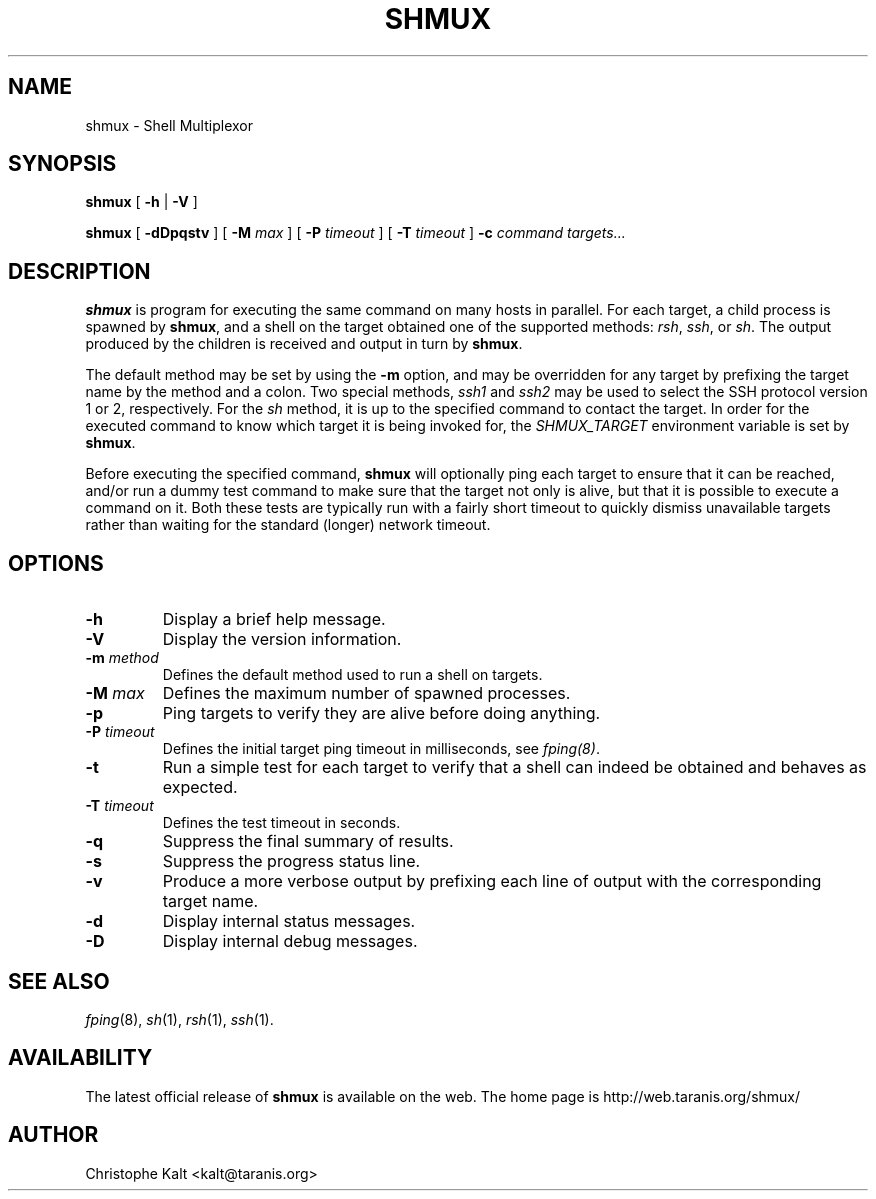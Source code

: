 .TH SHMUX 8 "$Date: 2002-07-04 21:44:45 $
.DA July 4, 2002
.SH NAME
shmux - Shell Multiplexor
.SH SYNOPSIS
.B shmux
[
.B -h
|
.B -V
]

.B shmux
[
.B -dDpqstv
] [
.B -M \fImax\fP
] [
.B -P \fItimeout\fP
] [
.B -T \fItimeout\fP
]
.B -c \fIcommand\fP \fItargets...\fP

.SH DESCRIPTION
\fBshmux\fP is program for executing the same command on many hosts in
parallel.  For each target, a child process is spawned by \fBshmux\fP, and
a shell on the target obtained one of the supported methods: \fIrsh\fP,
\fIssh\fP, or \fIsh\fP.  The output produced by the children is received
and output in turn by \fBshmux\fP.

The default method may be set by using the \fB-m\fP option, and may be
overridden for any target by prefixing the target name by the method and a
colon.  Two special methods, \fIssh1\fP and \fIssh2\fP may be used to
select the SSH protocol version 1 or 2, respectively.  For the \fIsh\fP
method, it is up to the specified command to contact the target.  In order
for the executed command to know which target it is being invoked for, the
\fISHMUX_TARGET\fP environment variable is set by \fBshmux\fP.

Before executing the specified command, \fBshmux\fP will optionally ping
each target to ensure that it can be reached, and/or run a dummy test
command to make sure that the target not only is alive, but that it is
possible to execute a command on it.  Both these tests are typically run
with a fairly short timeout to quickly dismiss unavailable targets rather
than waiting for the standard (longer) network timeout.

.SH OPTIONS
.IP "\fB-h\fP"
Display a brief help message.
.IP "\fB-V\fP"
Display the version information.
.IP "\fB-m \fImethod\fP"
Defines the default method used to run a shell on targets.
.IP "\fB-M \fImax\fP"
Defines the maximum number of spawned processes.
.IP "\fB-p\fP"
Ping targets to verify they are alive before doing anything.
.IP "\fB-P \fItimeout\fP"
Defines the initial target ping timeout in milliseconds, see \fIfping(8)\fP.
.IP "\fB-t\fP"
Run a simple test for each target to verify that a shell can indeed be
obtained and behaves as expected.
.IP "\fB-T \fItimeout\fP"
Defines the test timeout in seconds.
.IP "\fB-q\fP"
Suppress the final summary of results.
.IP "\fB-s\fP"
Suppress the progress status line.
.IP "\fB-v\fP"
Produce a more verbose output by prefixing each line of output with the
corresponding target name.
.IP "\fB-d\fP"
Display internal status messages.
.IP "\fB-D\fP"
Display internal debug messages.

.SH SEE ALSO
.IR fping (8),
.IR sh (1),
.IR rsh (1),
.IR ssh (1).

.SH AVAILABILITY
The latest official release of \fBshmux\fP is available on the web.
The home page is http://web.taranis.org/shmux/

.SH AUTHOR
Christophe Kalt <kalt@taranis.org>
